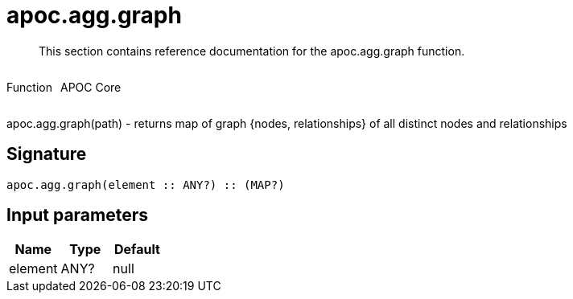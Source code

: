 ////
This file is generated by DocsTest, so don't change it!
////

= apoc.agg.graph
:description: This section contains reference documentation for the apoc.agg.graph function.

[abstract]
--
{description}
--

++++
<div style='display:flex'>
<div class='paragraph type function'><p>Function</p></div>
<div class='paragraph release core' style='margin-left:10px;'><p>APOC Core</p></div>
</div>
++++

apoc.agg.graph(path) - returns map of graph {nodes, relationships} of all distinct nodes and relationships

== Signature

[source]
----
apoc.agg.graph(element :: ANY?) :: (MAP?)
----

== Input parameters
[.procedures, opts=header]
|===
| Name | Type | Default 
|element|ANY?|null
|===

